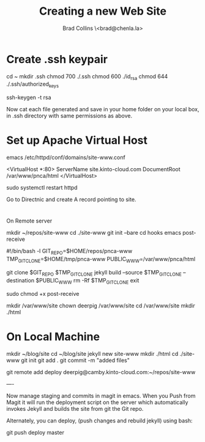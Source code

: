#   -*- mode: org; fill-column: 60 -*-
#+TITLE: Creating a new Web Site
#+AUTHOR: Brad Collins \<brad@chenla.la>
#+DATE:
#+STARTUP: content
#+INFOJS_OPT: view:info toc:t ltoc:t
#+HTML_HEAD_EXTRA: <style>body {margin-left:50px; width:60%;}</style>
  :PROPERTIES:
  :Name: /home/deerpig/proj/deerpig/deerpig-install/jekyll-new-site.org
  :Created: 2016-06-29T12:12@Wat Phnom (11.5733N17-104.925295W)
  :ID: 33bde4be-47a5-4665-a2ce-ba85a59639df
  :URL:
  :END:

* Create .ssh keypair

cd ~
mkdir .ssh
chmod 700 ./.ssh
chmod 600 ./id_rsa
chmod 644 ./.ssh/authorized_keys

ssh-keygen -t rsa

Now cat each file generated and save in your home folder on your local
box, in .ssh directory with same permissions as above.

* Set up Apache Virtual Host

emacs /etc/httpd/conf/domains/site-www.conf

<VirtualHost *:80>
  ServerName site.kinto-cloud.com
  DocumentRoot /var/www/pnca/html
</VirtualHost>

sudo systemctl restart httpd

Go to Directnic and create A record pointing to site.

* 
On Remote server

mkdir ~/repos/site-www
cd ./site-www
git init --bare
cd hooks
emacs post-receive

#!/bin/bash -l
GIT_REPO=$HOME/repos/pnca-www
TMP_GIT_CLONE=$HOME/tmp/pnca-www
PUBLIC_WWW=/var/www/pnca/html

git clone $GIT_REPO $TMP_GIT_CLONE
jekyll build --source $TMP_GIT_CLONE --destination $PUBLIC_WWW
rm -Rf $TMP_GIT_CLONE
exit

sudo chmod +x post-receive

mkdir /var/www/site
chown deerpig /var/www/site
cd /var/www/site
mkdir ./html

* On Local Machine

mkdir ~/blog/site
cd ~/blog/site
jekyll new site-www
mkdir ./html
cd ./site-www
git init
git add .
git commit -m "added files"

git remote add deploy deerpig@camby.kinto-cloud.com:~/repos/site-www

----

Now manage staging and commits in magit in emacs.  When you Push from
Magit it will run the deployment script on the server which
automatically invokes Jekyll and builds the site from git the Git repo.

Alternately, you can deploy, (push changes and rebuild jekyll) using
bash:

    git push deploy master


